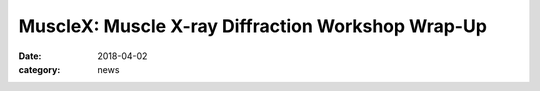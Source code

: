 MuscleX: Muscle X-ray Diffraction Workshop Wrap-Up
##################################################

:date: 2018-04-02
:category: news

.. row::

    .. -------------------------------------------------------------------------
    .. column::
        :width: 12

            :h3:`BioCAT Workshop Itinerary`

            Madison, Wisconsin 5/23/2018


            **1:00 PM** BioCAT Update and Overview - Tom Irving (BioCAT)

            **1:30 PM** New opportunities with intact and skinned skeletal muscle - Weikang Ma (BioCAT)

            **2:00 PM** Best Practices for X-ray Diffraction Experiments with Cardiac Muscle - Vickie Yuan (U Washington)

            **2:30 PM** Multiscale modeling, X-ray patterns, and estimation of forces on myofilaments in intact muscle - Srba Mijailovich (IIT)

            **3:00 PM** Break

            **3:20 PM** New opportunities for SAXS and muscle proteins - Jesse Hopkins (BioCAT)

            **3:40 PM** MuscleX: New tools for analysis of X-ray diffraction patterns - Weikang Ma (BioCAT)

            **4:00 PM** Structured Discussion: Strategic Directions for the Muscle Diffraction Program at BioCAT - Massimo Reconditi (U. Florence) and Pieter de Tombe (Imperial College, London)

            **5:00 PM** Adjourn

            **5:00 - 6:00** no host cash bar reception



.. row::

    .. -------------------------------------------------------------------------
    .. column::
        :width: 6

        .. thumbnail::

            .. image:: {filename}/images/MuscleXspeakers.JPG
                :class: img-rounded

    .. -------------------------------------------------------------------------
    .. column::
        :width: 6

        .. thumbnail::

            .. image:: {filename}/images/Audience2.jpg
                :class: img-rounded

.. row::

    .. -------------------------------------------------------------------------
    .. column::
        :width: 6

        .. thumbnail::

            .. image:: {filename}/images/MassimoiReeconditi.JPG
                :class: img-rounded

    .. -------------------------------------------------------------------------
    .. column::
        :width: 6

        .. thumbnail::

            .. image:: {filename}/images/JesseHopkins.JPG
                :class: img-rounded

.. row::

    .. -------------------------------------------------------------------------
    .. column::
        :width: 6

        .. thumbnail::

            .. image:: {filename}/images/VickyYuan.JPG
                :class: img-rounded

    .. -------------------------------------------------------------------------
    .. column::
        :width: 6

        .. thumbnail::

            .. image:: {filename}/images/WeikangMa.JPG
                :class: img-rounded